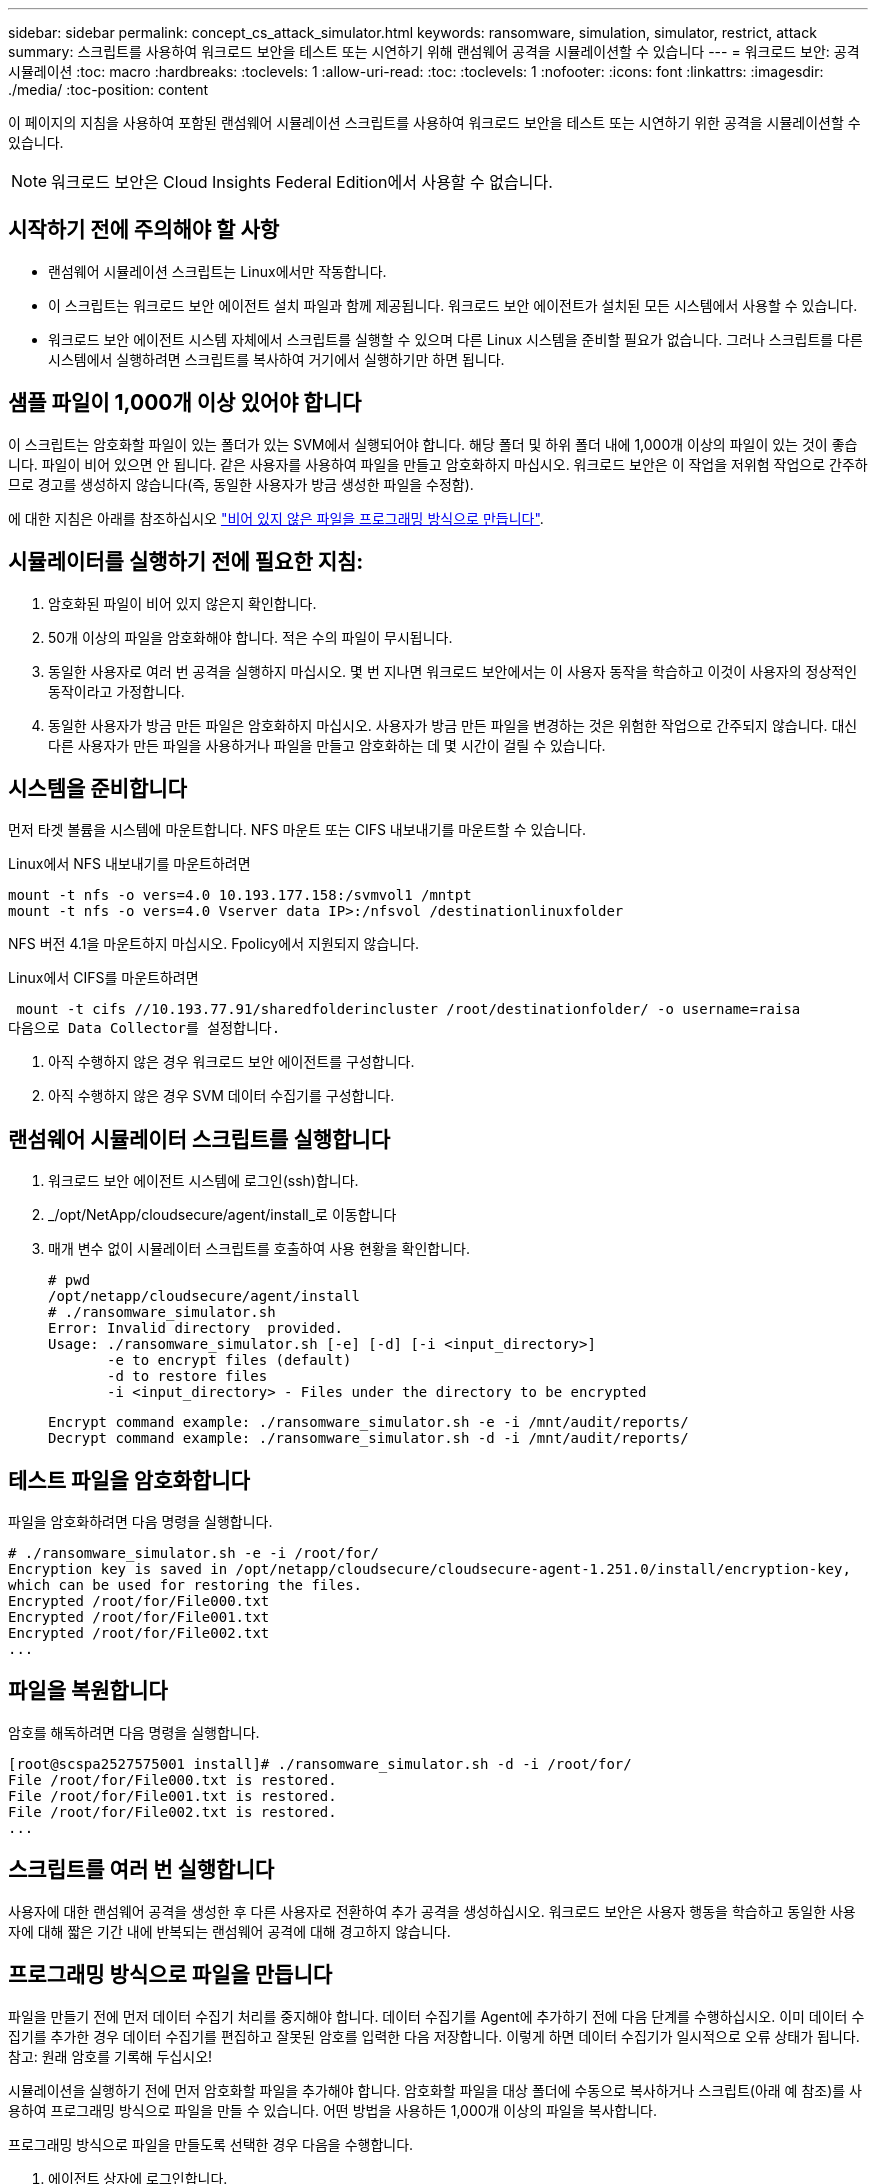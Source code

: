 ---
sidebar: sidebar 
permalink: concept_cs_attack_simulator.html 
keywords: ransomware, simulation, simulator, restrict, attack 
summary: 스크립트를 사용하여 워크로드 보안을 테스트 또는 시연하기 위해 랜섬웨어 공격을 시뮬레이션할 수 있습니다 
---
= 워크로드 보안: 공격 시뮬레이션
:toc: macro
:hardbreaks:
:toclevels: 1
:allow-uri-read: 
:toc: 
:toclevels: 1
:nofooter: 
:icons: font
:linkattrs: 
:imagesdir: ./media/
:toc-position: content


[role="lead"]
이 페이지의 지침을 사용하여 포함된 랜섬웨어 시뮬레이션 스크립트를 사용하여 워크로드 보안을 테스트 또는 시연하기 위한 공격을 시뮬레이션할 수 있습니다.


NOTE: 워크로드 보안은 Cloud Insights Federal Edition에서 사용할 수 없습니다.



== 시작하기 전에 주의해야 할 사항

* 랜섬웨어 시뮬레이션 스크립트는 Linux에서만 작동합니다.
* 이 스크립트는 워크로드 보안 에이전트 설치 파일과 함께 제공됩니다. 워크로드 보안 에이전트가 설치된 모든 시스템에서 사용할 수 있습니다.
* 워크로드 보안 에이전트 시스템 자체에서 스크립트를 실행할 수 있으며 다른 Linux 시스템을 준비할 필요가 없습니다. 그러나 스크립트를 다른 시스템에서 실행하려면 스크립트를 복사하여 거기에서 실행하기만 하면 됩니다.




== 샘플 파일이 1,000개 이상 있어야 합니다

이 스크립트는 암호화할 파일이 있는 폴더가 있는 SVM에서 실행되어야 합니다. 해당 폴더 및 하위 폴더 내에 1,000개 이상의 파일이 있는 것이 좋습니다. 파일이 비어 있으면 안 됩니다. 같은 사용자를 사용하여 파일을 만들고 암호화하지 마십시오. 워크로드 보안은 이 작업을 저위험 작업으로 간주하므로 경고를 생성하지 않습니다(즉, 동일한 사용자가 방금 생성한 파일을 수정함).

에 대한 지침은 아래를 참조하십시오 link:#create-files-programmatically["비어 있지 않은 파일을 프로그래밍 방식으로 만듭니다"].



== 시뮬레이터를 실행하기 전에 필요한 지침:

. 암호화된 파일이 비어 있지 않은지 확인합니다.
. 50개 이상의 파일을 암호화해야 합니다. 적은 수의 파일이 무시됩니다.
. 동일한 사용자로 여러 번 공격을 실행하지 마십시오. 몇 번 지나면 워크로드 보안에서는 이 사용자 동작을 학습하고 이것이 사용자의 정상적인 동작이라고 가정합니다.
. 동일한 사용자가 방금 만든 파일은 암호화하지 마십시오. 사용자가 방금 만든 파일을 변경하는 것은 위험한 작업으로 간주되지 않습니다. 대신 다른 사용자가 만든 파일을 사용하거나 파일을 만들고 암호화하는 데 몇 시간이 걸릴 수 있습니다.




== 시스템을 준비합니다

먼저 타겟 볼륨을 시스템에 마운트합니다. NFS 마운트 또는 CIFS 내보내기를 마운트할 수 있습니다.

Linux에서 NFS 내보내기를 마운트하려면

....
mount -t nfs -o vers=4.0 10.193.177.158:/svmvol1 /mntpt
mount -t nfs -o vers=4.0 Vserver data IP>:/nfsvol /destinationlinuxfolder
....
NFS 버전 4.1을 마운트하지 마십시오. Fpolicy에서 지원되지 않습니다.

Linux에서 CIFS를 마운트하려면

 mount -t cifs //10.193.77.91/sharedfolderincluster /root/destinationfolder/ -o username=raisa
다음으로 Data Collector를 설정합니다.

. 아직 수행하지 않은 경우 워크로드 보안 에이전트를 구성합니다.
. 아직 수행하지 않은 경우 SVM 데이터 수집기를 구성합니다.




== 랜섬웨어 시뮬레이터 스크립트를 실행합니다

. 워크로드 보안 에이전트 시스템에 로그인(ssh)합니다.
. _/opt/NetApp/cloudsecure/agent/install_로 이동합니다
. 매개 변수 없이 시뮬레이터 스크립트를 호출하여 사용 현황을 확인합니다.
+
....
# pwd
/opt/netapp/cloudsecure/agent/install
# ./ransomware_simulator.sh
Error: Invalid directory  provided.
Usage: ./ransomware_simulator.sh [-e] [-d] [-i <input_directory>]
       -e to encrypt files (default)
       -d to restore files
       -i <input_directory> - Files under the directory to be encrypted
....
+
....
Encrypt command example: ./ransomware_simulator.sh -e -i /mnt/audit/reports/
Decrypt command example: ./ransomware_simulator.sh -d -i /mnt/audit/reports/
....




== 테스트 파일을 암호화합니다

파일을 암호화하려면 다음 명령을 실행합니다.

....
# ./ransomware_simulator.sh -e -i /root/for/
Encryption key is saved in /opt/netapp/cloudsecure/cloudsecure-agent-1.251.0/install/encryption-key,
which can be used for restoring the files.
Encrypted /root/for/File000.txt
Encrypted /root/for/File001.txt
Encrypted /root/for/File002.txt
...
....


== 파일을 복원합니다

암호를 해독하려면 다음 명령을 실행합니다.

....
[root@scspa2527575001 install]# ./ransomware_simulator.sh -d -i /root/for/
File /root/for/File000.txt is restored.
File /root/for/File001.txt is restored.
File /root/for/File002.txt is restored.
...
....


== 스크립트를 여러 번 실행합니다

사용자에 대한 랜섬웨어 공격을 생성한 후 다른 사용자로 전환하여 추가 공격을 생성하십시오. 워크로드 보안은 사용자 행동을 학습하고 동일한 사용자에 대해 짧은 기간 내에 반복되는 랜섬웨어 공격에 대해 경고하지 않습니다.



== 프로그래밍 방식으로 파일을 만듭니다

파일을 만들기 전에 먼저 데이터 수집기 처리를 중지해야 합니다. 데이터 수집기를 Agent에 추가하기 전에 다음 단계를 수행하십시오. 이미 데이터 수집기를 추가한 경우 데이터 수집기를 편집하고 잘못된 암호를 입력한 다음 저장합니다. 이렇게 하면 데이터 수집기가 일시적으로 오류 상태가 됩니다. 참고: 원래 암호를 기록해 두십시오!

시뮬레이션을 실행하기 전에 먼저 암호화할 파일을 추가해야 합니다. 암호화할 파일을 대상 폴더에 수동으로 복사하거나 스크립트(아래 예 참조)를 사용하여 프로그래밍 방식으로 파일을 만들 수 있습니다. 어떤 방법을 사용하든 1,000개 이상의 파일을 복사합니다.

프로그래밍 방식으로 파일을 만들도록 선택한 경우 다음을 수행합니다.

. 에이전트 상자에 로그인합니다.
. 파일러의 SVM에서 Agent 시스템으로 NFS 내보내기를 마운트합니다. CD를 해당 폴더에 넣습니다.
. 이 폴더에서 createfiles.sh 라는 파일을 만듭니다
. 다음 줄을 해당 파일에 복사합니다.
+
....
for i in {000..1000}
do
   echo hello > "File${i}.txt"
done
echo 3 > /proc/sys/vm/drop_caches ; sync
....
. 파일을 저장합니다.
. 파일에 대한 실행 권한 확인:
+
 chmod 777 ./createfiles.sh
. 스크립트를 실행합니다.
+
 ./createfiles.sh
+
현재 폴더에 1000개의 파일이 생성됩니다.

. 데이터 수집기를 다시 활성화합니다
+
1단계에서 데이터 수집기를 비활성화한 경우 데이터 수집기를 편집하고 올바른 암호를 입력한 후 저장합니다. 데이터 수집기가 다시 실행 중 상태인지 확인합니다.


